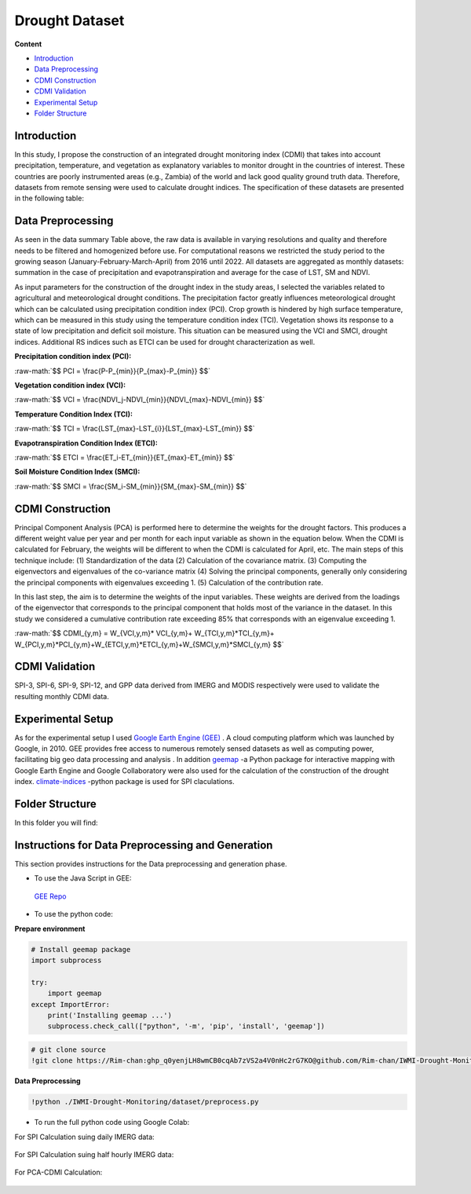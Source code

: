 ======
Drought Dataset
======

**Content**

- `Introduction`_
- `Data Preprocessing`_
- `CDMI Construction`_
- `CDMI Validation`_
- `Experimental Setup`_
- `Folder Structure`_




Introduction
------------
In this study, I propose the construction of an integrated drought monitoring index (CDMI) that takes into account precipitation, temperature, and vegetation as explanatory variables to monitor drought in the countries of interest. These countries are poorly instrumented areas (e.g., Zambia) of the world and lack good quality ground truth data. Therefore, datasets from remote sensing were used to calculate drought indices. The specification of these datasets are presented in the following table:


.. figure:: https://github.com/surajitghoshiwmi/Rim/blob/main/images/data%20specs.png
    :align: center

    
Data Preprocessing
------------------
As seen in the data summary Table above, the raw data is available in varying resolutions and quality and therefore needs to be filtered and homogenized before use. For computational reasons we restricted the study period to the growing season (January-February-March-April) from 2016 until 2022. All datasets are aggregated as monthly datasets: summation in the case of precipitation and evapotranspiration and average for the case of LST, SM and NDVI.

As input parameters for the construction of the drought index in the study areas, I selected the variables related to agricultural and meteorological drought conditions. The precipitation factor greatly influences meteorological drought which can be calculated using precipitation condition index (PCI). Crop growth is hindered by high surface temperature, which can be measured in this study using the temperature condition index (TCI). Vegetation shows its response to a state of low precipitation and deficit soil moisture. This situation can be measured using the VCI and SMCI, drought indices. Additional RS indices such as ETCI can be used for drought characterization as well.

**Precipitation condition index (PCI):**

.. role:: raw-math(raw)
    :format: latex html

:raw-math:`$$  PCI = \frac{P-P_{min}}{P_{max}-P_{min}} $$`

   
**Vegetation condition index (VCI):**

:raw-math:`$$  VCI = \frac{NDVI_j-NDVI_{min}}{NDVI_{max}-NDVI_{min}} $$`


**Temperature Condition Index (TCI):**

:raw-math:`$$  TCI = \frac{LST_{max}-LST_{i}}{LST_{max}-LST_{min}} $$`


**Evapotranspiration Condition Index (ETCI):**

:raw-math:`$$  ETCI = \frac{ET_i-ET_{min}}{ET_{max}-ET_{min}} $$`


**Soil Moisture Condition Index (SMCI):**

:raw-math:`$$  SMCI = \frac{SM_i-SM_{min}}{SM_{max}-SM_{min}} $$`



.. figure:: https://github.com/surajitghoshiwmi/Rim/blob/main/images/indices.png
    :align: center
    
    
    
CDMI Construction
------------------
Principal Component Analysis (PCA) is performed here to determine the weights for the drought factors. This produces a different weight value per year and per month for each input variable as shown in the equation below. When the CDMI is calculated for February, the weights will be different to when the CDMI is calculated for April, etc. The main steps of this technique include: (1) Standardization of the data (2) Calculation of the covariance matrix. (3) Computing the eigenvectors and eigenvalues of the co-variance matrix (4) Solving the principal components, generally only considering the principal components with eigenvalues exceeding 1. (5) Calculation of the contribution rate.

In this last step, the aim is to determine the weights of the input variables. These weights are derived from the loadings of the eigenvector that corresponds to the principal component that holds most of the variance in the dataset. In this study we considered a cumulative contribution rate exceeding 85\% that corresponds with an eigenvalue exceeding 1.

:raw-math:`$$  CDMI_{y,m}  = W_{VCI,y,m}* VCI_{y,m}+ W_{TCI,y,m}*TCI_{y,m}+ W_{PCI,y,m}*PCI_{y,m}+W_{ETCI,y,m}*ETCI_{y,m}+W_{SMCI,y,m}*SMCI_{y,m} $$`


CDMI Validation
----------------
SPI-3, SPI-6, SPI-9, SPI-12, and GPP data derived from IMERG and MODIS respectively were used to validate the resulting monthly CDMI data.  



Experimental Setup
------------------
As for the experimental setup I used `Google Earth Engine (GEE) <https://earthengine.google.com/>`__ . A cloud computing platform which was launched by Google, in 2010.
GEE provides free access to numerous remotely sensed datasets as well as computing power, facilitating big geo data processing and analysis .
In addition `geemap <https://geemap.org/>`__ -a Python package for interactive mapping with Google Earth Engine and Google Collaboratory were also used for the calculation of the construction of the drought index.  `climate-indices <https://pypi.org/project/climate-indices/>`__  -python package is used for SPI claculations.

Folder Structure
----------------
In this folder you will find:






Instructions for Data Preprocessing and Generation
--------------------------------------------------

This section provides instructions for the Data preprocessing and generation phase.

- To use the Java Script in GEE:
 `GEE Repo <https://code.earthengine.google.com/?accept_repo=users/Plottings/drought_dataset>`__

- To use the python code:

**Prepare environment**

.. code:: python
 
  # Install geemap package
  import subprocess

  try:
      import geemap
  except ImportError:
      print('Installing geemap ...')
      subprocess.check_call(["python", '-m', 'pip', 'install', 'geemap'])
      
.. code:: python

  # git clone source
  !git clone https://Rim-chan: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@github.com/Rim-chan/IWMI-Drought-Monitoring.git
   
**Data Preprocessing**

.. code:: python

  !python ./IWMI-Drought-Monitoring/dataset/preprocess.py
  
  
- To run the full python code using Google Colab:
For SPI Calculation suing daily IMERG data:
  
 .. image:: https://colab.research.google.com/assets/colab-badge.svg
         :target: https://colab.research.google.com/github/surajitghoshiwmi/Rim/blob/main/dataset/SPI_based_on_IMERG_DailyData_[Zambia].ipynb

For SPI Calculation suing half hourly IMERG data:
  
 .. image:: https://colab.research.google.com/assets/colab-badge.svg
         :target: https://colab.research.google.com/github/surajitghoshiwmi/Rim/blob/main/dataset/SPI_based_on_IMERG_HalfHourlyData_[Zambia].ipynb
 
For PCA-CDMI Calculation:
  
 .. image:: https://colab.research.google.com/assets/colab-badge.svg
         :target: https://colab.research.google.com/github/surajitghoshiwmi/Rim/blob/main/dataset/PCA_CDMI_[Zambia].ipynb
        
        
    
